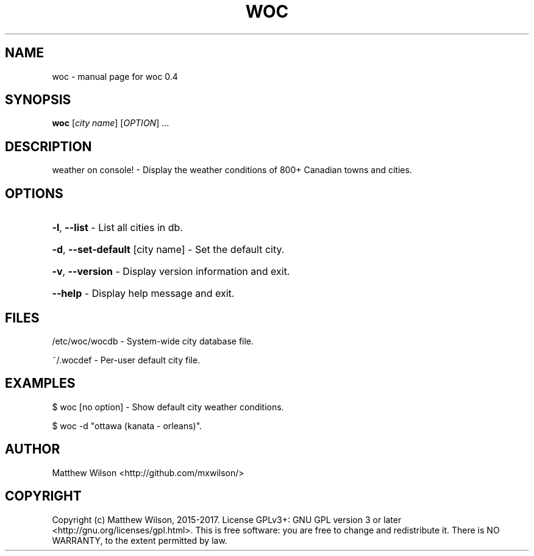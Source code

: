 .\" DO NOT MODIFY THIS FILE!  It was generated by help2man 1.46.4.
.TH WOC "1" "January 2017" "woc 0.4" "User Commands"
.SH NAME
woc \- manual page for woc 0.4
.SH SYNOPSIS
.B woc
[\fI\,city name\/\fR] [\fI\,OPTION\/\fR] ...
.SH DESCRIPTION
weather on console! \- Display the weather conditions of 800+ Canadian towns and cities.
.SH OPTIONS
.HP
\fB\-l\fR, \fB\-\-list\fR \- List all cities in db.
.HP
\fB\-d\fR, \fB\-\-set\-default\fR [city name] \- Set the default city.
.HP
\fB\-v\fR, \fB\-\-version\fR \- Display version information and exit.
.HP
\fB\-\-help\fR \- Display help message and exit.
.SH FILES
/etc/woc/wocdb - System-wide city database file.

~/.wocdef - Per-user default city file.
.SH EXAMPLES
$ woc [no option] - Show default city weather conditions.

$ woc -d "ottawa (kanata - orleans)".
.SH AUTHOR
Matthew Wilson <http://github.com/mxwilson/>
.SH COPYRIGHT
Copyright (c) Matthew Wilson, 2015-2017.
License GPLv3+: GNU GPL version 3 or later <http://gnu.org/licenses/gpl.html>.
This is free software: you are free to change and redistribute it.
There is NO WARRANTY, to the extent permitted by law.
